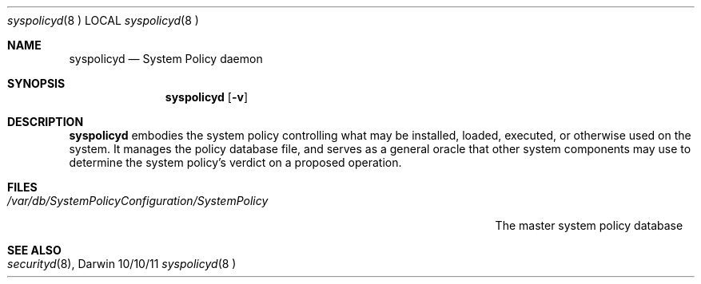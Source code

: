 .\"Modified from man(1) of FreeBSD, the NetBSD mdoc.template, and mdoc.samples.
.\"See Also:
.\"man mdoc.samples for a complete listing of options
.\"man mdoc for the short list of editing options
.\"/usr/share/misc/mdoc.template
.Dd 10/10/11             \" DATE 
.Dt syspolicyd 8		 \" Program name and manual section number 
.Os Darwin
.Sh NAME                 \" Section Header - required - don't modify 
.Nm syspolicyd
.\" The following lines are read in generating the apropos(man -k) database. Use only key
.\" words here as the database is built based on the words here and in the .ND line. 
.Nd System Policy daemon
.Sh SYNOPSIS             \" Section Header - required - don't modify
.Nm
.Op Fl v
.Sh DESCRIPTION          \" Section Header - required - don't modify
.Nm
embodies the system policy controlling what may be installed, loaded, executed,
or otherwise used on the system. It manages the policy database file, and serves
as a general oracle that other system components may use to determine the
system policy's verdict on a proposed operation.
.Pp
.Sh FILES                \" File used or created by the topic of the man page
.Bl -tag -width "/var/db/SystemPolicyConfiguration/SystemPolicy" -compact
.It Pa /var/db/SystemPolicyConfiguration/SystemPolicy
The master system policy database
.El                      \" Ends the list
.Sh SEE ALSO 
.Xr securityd 8 , 
.\" .Sh BUGS              \" Document known, unremedied bugs 
.\" .Sh HISTORY           \" Document history if command behaves in a unique manner

